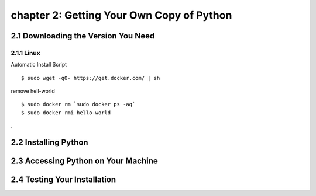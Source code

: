 chapter 2: Getting Your Own Copy of Python
=============================================


2.1 Downloading the Version You Need
--------------------------------------

2.1.1 Linux
~~~~~~~~~~~~~~~~

Automatic Install Script


::

    $ sudo wget -qO- https://get.docker.com/ | sh

remove hell-world

::

    $ sudo docker rm `sudo docker ps -aq`
    $ sudo docker rmi hello-world


.

2.2 Installing Python
------------------------




2.3 Accessing Python on Your Machine
----------------------------------------




2.4 Testing Your Installation
----------------------------------


